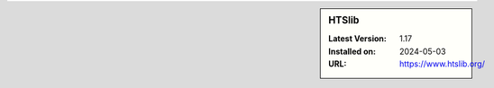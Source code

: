 .. sidebar:: HTSlib

   :Latest Version: 1.17
   :Installed on: 2024-05-03
   :URL: https://www.htslib.org/
